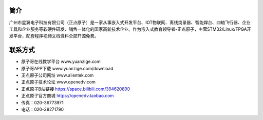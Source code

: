 .. vim: syntax=rst

简介
============

广州市星翼电子科技有限公司（正点原子）是一家从事嵌入式开发平台、IOT物联网、离线烧录器、智能焊台、四轴飞行器、企业工具和企业服务等软硬件研发、销售一体化的国家高新技术企业。作为嵌入式教育领导者-正点原子，主营STM32/Linux/FPGA开发平台，配套程序视频文档资料全部开源免费。

联系方式
============

- 原子哥在线教学平台    www.yuanzige.com
- 原子哥APP下载         www.yuanzige.com/download
- 正点原子公司网址      www.alientek.com  
- 正点原子技术论坛      www.openedv.com 
- 正点原子B站链接       https://space.bilibili.com/394620890
- 正点原子官方商城      https://openedv.taobao.com
- 传真：020-36773971
- 电话：020-38271790 
  


.. |logo| image:: ./media/yuanzige.png       .. |logo| image:: ./media/zdyz.png 



  



  
  











